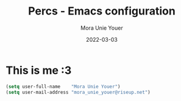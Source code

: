 #+TITLE:    Percs - Emacs configuration
#+AUTHOR:   Mora Unie Youer
#+EMAIL:    mora_unie_youer@riseup.net
#+DATE:     2022-03-03
#+PROPERTY: header-args+ :tangle "~/.emacs.d/config.el" :comments link
#+ARCHIVE:  ::* Archived

* This is me :3

#+begin_src emacs-lisp
  (setq user-full-name    "Mora Unie Youer")
  (setq user-mail-address "mora_unie_youer@riseup.net")
#+end_src
